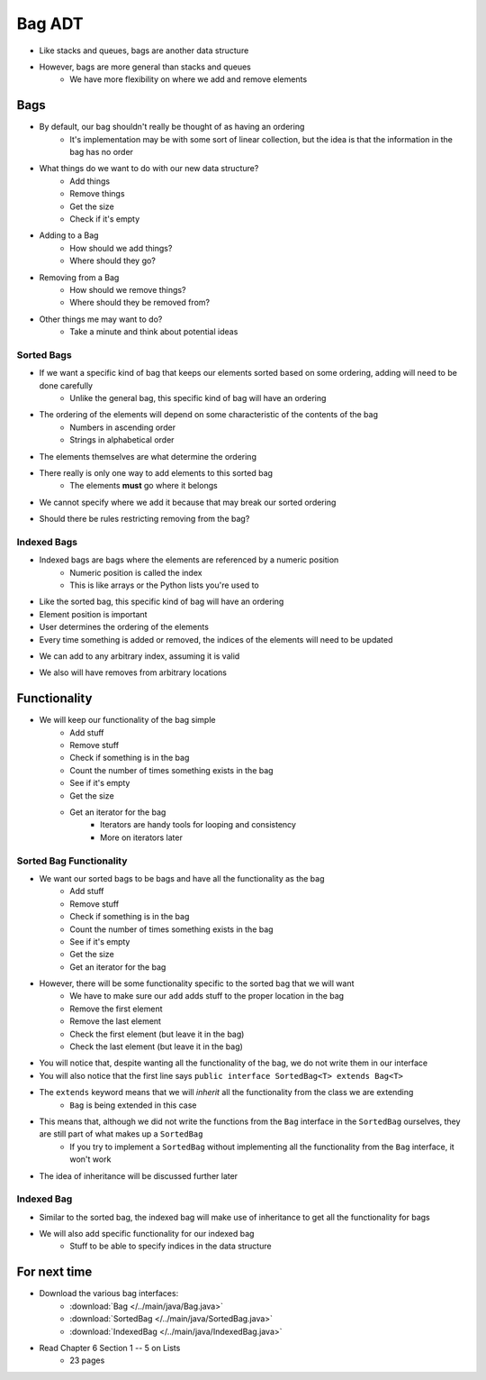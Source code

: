 *******
Bag ADT
*******

* Like stacks and queues, bags are another data structure
* However, bags are more general than stacks and queues
    * We have more flexibility on where we add and remove elements

Bags
=====

.. image:: bag_general1.png
    :width: 500 px
    :align: center

* By default, our bag shouldn't really be thought of as having an ordering
    * It's implementation may be with some sort of linear collection, but the idea is that the information in the bag has no order

* What things do we want to do with our new data structure?
    * Add things
    * Remove things
    * Get the size
    * Check if it's empty

* Adding to a Bag
    * How should we add things?
    * Where should they go?

* Removing from a Bag
    * How should we remove things?
    * Where should they be removed from?

* Other things me may want to do?
    * Take a minute and think about potential ideas


Sorted Bags
-----------

* If we want a specific kind of bag that keeps our elements sorted based on some ordering, adding will need to be done carefully
    * Unlike the general bag, this specific kind of bag will have an ordering

* The ordering of the elements will depend on some characteristic of the contents of the bag
    * Numbers in ascending order
    * Strings in alphabetical order

* The elements themselves are what determine the ordering

.. image:: bag_sorted_bag0.png
   :width: 500 px
   :align: center

* There really is only one way to add elements to this sorted bag
    * The elements **must** go where it belongs
* We cannot specify where we add it because that may break our sorted ordering

.. image:: bag_sorted_bag1.png
   :width: 500 px
   :align: center

* Should there be rules restricting removing from the bag?


Indexed Bags
------------

* Indexed bags are bags where the elements are referenced by a numeric position
    * Numeric position is called the index
    * This is like arrays or the Python lists you're used to
* Like the sorted bag, this specific kind of bag will have an ordering

* Element position is important
* User determines the ordering of the elements
* Every time something is added or removed, the indices of the elements will need to be updated

.. image:: bag_indexed_bag0.png
   :width: 500 px
   :align: center

* We can add to any arbitrary index, assuming it is valid

.. image:: bag_indexed_bag1.png
   :width: 500 px
   :align: center

* We also will have removes from arbitrary locations


Functionality
=============

* We will keep our functionality of the bag simple
    * Add stuff
    * Remove stuff
    * Check if something is in the bag
    * Count the number of times something exists in the bag
    * See if it's empty
    * Get the size
    * Get an iterator for the bag
        * Iterators are handy tools for looping and consistency
        * More on iterators later


.. code-block:: java
    :linenos:

    import java.util.Iterator;

    public interface Bag<T> {

        void add(T element);

        T remove(T element);

        boolean contains(T target);

        int getCount(T target);

        boolean isEmpty();

        int size();

        Iterator<T> iterator();
    }


Sorted Bag Functionality
------------------------

* We want our sorted bags to be bags and have all the functionality as the bag
    * Add stuff
    * Remove stuff
    * Check if something is in the bag
    * Count the number of times something exists in the bag
    * See if it's empty
    * Get the size
    * Get an iterator for the bag

* However, there will be some functionality specific to the sorted bag that we will want
    * We have to make sure our ``add`` adds stuff to the proper location in the bag
    * Remove the first element
    * Remove the last element
    * Check the first element (but leave it in the bag)
    * Check the last element (but leave it in the bag)


.. code-block:: java
    :linenos:
    :emphasize-lines: 1

    public interface SortedBag<T> extends Bag<T> {

        // Special add to keep proper order
        void add(T element);

        T removeFirst();

        T removeLast();

        T first();

        T last();
    }

* You will notice that, despite wanting all the functionality of the bag, we do not write them in our interface
* You will also notice that the first line says ``public interface SortedBag<T> extends Bag<T>``

* The ``extends`` keyword means that we will *inherit* all the functionality from the class we are extending
    * ``Bag`` is being extended in this case

* This means that, although we did not write the functions from the ``Bag`` interface in the ``SortedBag`` ourselves, they are still part of what makes up a ``SortedBag``
    * If you try to implement a ``SortedBag`` without implementing all the functionality from the ``Bag`` interface, it won't work

* The idea of inheritance will be discussed further later


Indexed Bag
-----------

* Similar to the sorted bag, the indexed bag will make use of inheritance to get all the functionality for bags
* We will also add specific functionality for our indexed bag
    * Stuff to be able to specify indices in the data structure

.. code-block:: java
    :linenos:

    public interface IndexedBag<T> extends Bag<T> {

        void add(T element);

        void add(int index, T element);

        void set(int index, T element);

        T get(int index);

        // Mind the difference in function signature
        // from the inherited remove
        T remove(int index);

        int indexOf(T element);
    }


For next time
=============

* Download the various bag interfaces:
    * :download:`Bag </../main/java/Bag.java>`
    * :download:`SortedBag </../main/java/SortedBag.java>`
    * :download:`IndexedBag </../main/java/IndexedBag.java>`

* Read Chapter 6 Section 1 -- 5 on Lists
    * 23 pages
